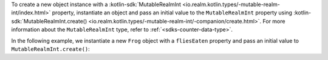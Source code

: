To create a new object instance with a 
:kotlin-sdk:`MutableRealmInt 
<io.realm.kotlin.types/-mutable-realm-int/index.html>` 
property, instantiate an object and pass an initial value to the 
``MutableRealmInt`` property using 
:kotlin-sdk:`MutableRealmInt.create() <io.realm.kotlin.types/-mutable-realm-int/-companion/create.html>`. 
For more information about the ``MutableRealmInt`` type, refer to 
:ref:`<sdks-counter-data-type>`.

In the following example, we instantiate a new ``Frog`` object with a 
``fliesEaten`` property and pass an initial value to 
``MutableRealmInt.create()``:
